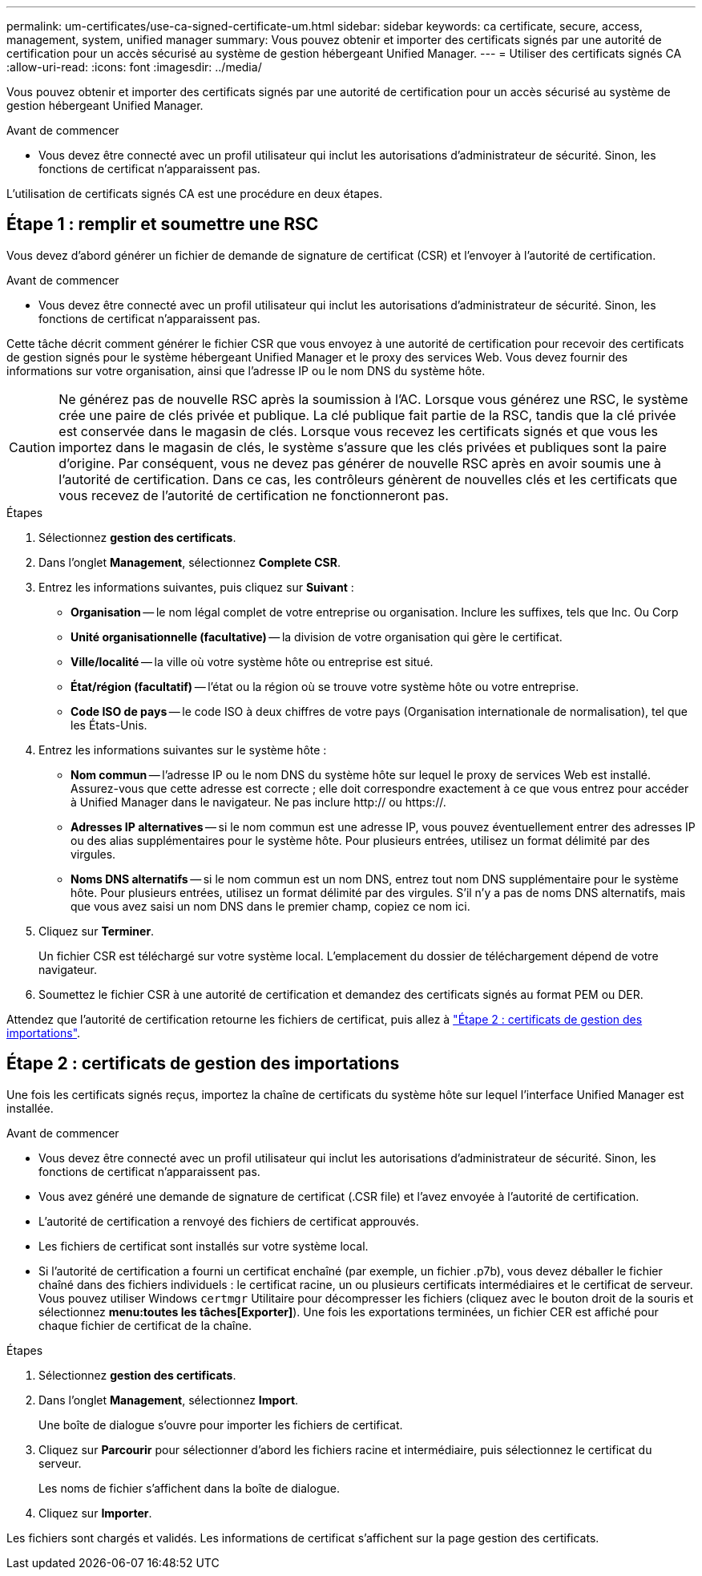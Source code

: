 ---
permalink: um-certificates/use-ca-signed-certificate-um.html 
sidebar: sidebar 
keywords: ca certificate, secure, access, management, system, unified manager 
summary: Vous pouvez obtenir et importer des certificats signés par une autorité de certification pour un accès sécurisé au système de gestion hébergeant Unified Manager. 
---
= Utiliser des certificats signés CA
:allow-uri-read: 
:icons: font
:imagesdir: ../media/


[role="lead"]
Vous pouvez obtenir et importer des certificats signés par une autorité de certification pour un accès sécurisé au système de gestion hébergeant Unified Manager.

.Avant de commencer
* Vous devez être connecté avec un profil utilisateur qui inclut les autorisations d'administrateur de sécurité. Sinon, les fonctions de certificat n'apparaissent pas.


L'utilisation de certificats signés CA est une procédure en deux étapes.



== Étape 1 : remplir et soumettre une RSC

Vous devez d'abord générer un fichier de demande de signature de certificat (CSR) et l'envoyer à l'autorité de certification.

.Avant de commencer
* Vous devez être connecté avec un profil utilisateur qui inclut les autorisations d'administrateur de sécurité. Sinon, les fonctions de certificat n'apparaissent pas.


Cette tâche décrit comment générer le fichier CSR que vous envoyez à une autorité de certification pour recevoir des certificats de gestion signés pour le système hébergeant Unified Manager et le proxy des services Web. Vous devez fournir des informations sur votre organisation, ainsi que l'adresse IP ou le nom DNS du système hôte.

[CAUTION]
====
Ne générez pas de nouvelle RSC après la soumission à l'AC. Lorsque vous générez une RSC, le système crée une paire de clés privée et publique. La clé publique fait partie de la RSC, tandis que la clé privée est conservée dans le magasin de clés. Lorsque vous recevez les certificats signés et que vous les importez dans le magasin de clés, le système s'assure que les clés privées et publiques sont la paire d'origine. Par conséquent, vous ne devez pas générer de nouvelle RSC après en avoir soumis une à l'autorité de certification. Dans ce cas, les contrôleurs génèrent de nouvelles clés et les certificats que vous recevez de l'autorité de certification ne fonctionneront pas.

====
.Étapes
. Sélectionnez *gestion des certificats*.
. Dans l'onglet *Management*, sélectionnez *Complete CSR*.
. Entrez les informations suivantes, puis cliquez sur *Suivant* :
+
** *Organisation* -- le nom légal complet de votre entreprise ou organisation. Inclure les suffixes, tels que Inc. Ou Corp
** *Unité organisationnelle (facultative)* -- la division de votre organisation qui gère le certificat.
** *Ville/localité* -- la ville où votre système hôte ou entreprise est situé.
** *État/région (facultatif)* -- l'état ou la région où se trouve votre système hôte ou votre entreprise.
** *Code ISO de pays* -- le code ISO à deux chiffres de votre pays (Organisation internationale de normalisation), tel que les États-Unis.


. Entrez les informations suivantes sur le système hôte :
+
** *Nom commun* -- l'adresse IP ou le nom DNS du système hôte sur lequel le proxy de services Web est installé. Assurez-vous que cette adresse est correcte ; elle doit correspondre exactement à ce que vous entrez pour accéder à Unified Manager dans le navigateur. Ne pas inclure http:// ou https://.
** *Adresses IP alternatives* -- si le nom commun est une adresse IP, vous pouvez éventuellement entrer des adresses IP ou des alias supplémentaires pour le système hôte. Pour plusieurs entrées, utilisez un format délimité par des virgules.
** *Noms DNS alternatifs* -- si le nom commun est un nom DNS, entrez tout nom DNS supplémentaire pour le système hôte. Pour plusieurs entrées, utilisez un format délimité par des virgules. S'il n'y a pas de noms DNS alternatifs, mais que vous avez saisi un nom DNS dans le premier champ, copiez ce nom ici.


. Cliquez sur *Terminer*.
+
Un fichier CSR est téléchargé sur votre système local. L'emplacement du dossier de téléchargement dépend de votre navigateur.

. Soumettez le fichier CSR à une autorité de certification et demandez des certificats signés au format PEM ou DER.


Attendez que l'autorité de certification retourne les fichiers de certificat, puis allez à link:step-3-import-management-certificates-unified.html["Étape 2 : certificats de gestion des importations"].



== Étape 2 : certificats de gestion des importations

Une fois les certificats signés reçus, importez la chaîne de certificats du système hôte sur lequel l'interface Unified Manager est installée.

.Avant de commencer
* Vous devez être connecté avec un profil utilisateur qui inclut les autorisations d'administrateur de sécurité. Sinon, les fonctions de certificat n'apparaissent pas.
* Vous avez généré une demande de signature de certificat (.CSR file) et l'avez envoyée à l'autorité de certification.
* L'autorité de certification a renvoyé des fichiers de certificat approuvés.
* Les fichiers de certificat sont installés sur votre système local.
* Si l'autorité de certification a fourni un certificat enchaîné (par exemple, un fichier .p7b), vous devez déballer le fichier chaîné dans des fichiers individuels : le certificat racine, un ou plusieurs certificats intermédiaires et le certificat de serveur. Vous pouvez utiliser Windows `certmgr` Utilitaire pour décompresser les fichiers (cliquez avec le bouton droit de la souris et sélectionnez *menu:toutes les tâches[Exporter]*). Une fois les exportations terminées, un fichier CER est affiché pour chaque fichier de certificat de la chaîne.


.Étapes
. Sélectionnez *gestion des certificats*.
. Dans l'onglet *Management*, sélectionnez *Import*.
+
Une boîte de dialogue s'ouvre pour importer les fichiers de certificat.

. Cliquez sur *Parcourir* pour sélectionner d'abord les fichiers racine et intermédiaire, puis sélectionnez le certificat du serveur.
+
Les noms de fichier s'affichent dans la boîte de dialogue.

. Cliquez sur *Importer*.


Les fichiers sont chargés et validés. Les informations de certificat s'affichent sur la page gestion des certificats.
